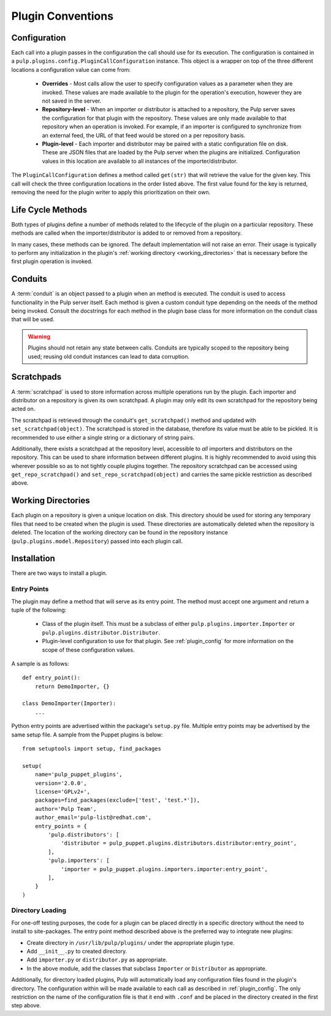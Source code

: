 Plugin Conventions
==================

.. _plugin_config:

Configuration
-------------

Each call into a plugin passes in the configuration the call should use for its execution.
The configuration is contained in a ``pulp.plugins.config.PluginCallConfiguration`` instance.
This object is a wrapper on top of the three different locations a configuration value
can come from:

 * **Overrides** - Most calls allow the user to specify configuration values as a parameter
   when they are invoked. These values are made available to the plugin for the operation's
   execution, however they are not saved in the server.
 * **Repository-level** - When an importer or distributor is attached to a repository, the
   Pulp server saves the configuration for that plugin with the repository. These
   values are only made available to that repository when an operation is invoked. For
   example, if an importer is configured to synchronize from an external feed, the URL
   of that feed would be stored on a per repository basis.
 * **Plugin-level** - Each importer and distributor may be paired with a static
   configuration file on disk. These are JSON files that are loaded by the Pulp server when
   the plugins are initialized. Configuration values in this location are available to all
   instances of the importer/distributor.

The ``PluginCallConfiguration`` defines a method called ``get(str)`` that will retrieve
the value for the given key. This call will check the three configuration locations in the
order listed above. The first value found for the key is returned, removing the need for
the plugin writer to apply this prioritization on their own.


.. _plugin_lifecycle:

Life Cycle Methods
------------------

Both types of plugins define a number of methods related to the lifecycle of the plugin on
a particular repository. These methods are called when the importer/distributor is added to
or removed from a repository.

In many cases, these methods can be ignored. The default implementation will not raise an
error. Their usage is typically to perform any initialization in the plugin's
:ref:`working directory <working_directories>` that is necessary before the first plugin
operation is invoked.


.. _conduits:

Conduits
--------

A :term:`conduit` is an object passed to a plugin when an method is executed. The conduit is used
to access functionality in the Pulp server itself. Each method is given a custom conduit type
depending on the needs of the method being invoked. Consult the docstrings for each method in
the plugin base class for more information on the conduit class that will be used.

.. warning::
  Plugins should not retain any state between calls. Conduits are typically scoped to the
  repository being used; reusing old conduit instances can lead to data corruption.


.. _scratchpads:

Scratchpads
-----------

A :term:`scratchpad` is used to store information across multiple operations run by the plugin.
Each importer and distributor on a repository is given its own scratchpad. A plugin may
only edit its own scratchpad for the repository being acted on.

The scratchpad is retrieved through the conduit's ``get_scratchpad()`` method and
updated with ``set_scratchpad(object)``. The scratchpad is stored in the database,
therefore its value must be able to be pickled. It is recommended to use either a single
string or a dictionary of string pairs.

Additionally, there exists a scratchpad at the repository level, accessible to *all* importers
and distributors on the repository. This can be used to share information between different
plugins. It is highly recommended to avoid using this wherever possible so as to not tightly
couple plugins together. The repository scratchpad can be accessed using ``get_repo_scratchpad()``
and ``set_repo_scratchpad(object)`` and carries the same pickle restriction as described above.



.. _working_directories:

Working Directories
-------------------

Each plugin on a repository is given a unique location on disk. This directory should be used
for storing any temporary files that need to be created when the plugin is used. These directories
are automatically deleted when the repository is deleted. The location of the working directory
can be found in the repository instance (``pulp.plugins.model.Repository``) passed into each
plugin call.


.. _plugin_installation:

Installation
------------

There are two ways to install a plugin.

.. _plugin_entry_points:

Entry Points
^^^^^^^^^^^^

The plugin may define a method that will serve as its entry point. The method must accept one
argument and return a tuple of the following:

 * Class of the plugin itself. This must be a subclass of either ``pulp.plugins.importer.Importer``
   or ``pulp.plugins.distributor.Distributor``.
 * Plugin-level configuration to use for that plugin. See :ref:`plugin_config` for more information
   on the scope of these configuration values.

A sample is as follows:

::

  def entry_point():
      return DemoImporter, {}

  class DemoImporter(Importer):
      ...


Python entry points are advertised within the package's ``setup.py`` file. Multiple entry points
may be advertised by the same setup file. A sample from the Puppet plugins is below:

::

  from setuptools import setup, find_packages

  setup(
      name='pulp_puppet_plugins',
      version='2.0.0',
      license='GPLv2+',
      packages=find_packages(exclude=['test', 'test.*']),
      author='Pulp Team',
      author_email='pulp-list@redhat.com',
      entry_points = {
          'pulp.distributors': [
              'distributor = pulp_puppet.plugins.distributors.distributor:entry_point',
          ],
          'pulp.importers': [
              'importer = pulp_puppet.plugins.importers.importer:entry_point',
          ],
      }
  )


.. _plugin_directory:

Directory Loading
^^^^^^^^^^^^^^^^^

For one-off testing purposes, the code for a plugin can be placed directly
in a specific directory without the need to install to site-packages. The entry
point method described above is the preferred way to integrate new plugins:

* Create directory in ``/usr/lib/pulp/plugins/`` under the appropriate plugin type.
* Add ``__init__.py`` to created directory.
* Add ``importer.py`` or ``distributor.py`` as appropriate.
* In the above module, add the classes that subclass ``Importer`` or ``Distributor`` as appropriate.

Additionally, for directory loaded plugins, Pulp will automatically load any configuration files
found in the plugin's directory. The configuration within will be made available to each
call as described in :ref:`plugin_config`. The only restriction on the name of the configuration
file is that it end with ``.conf`` and be placed in the directory created in the first step
above.
